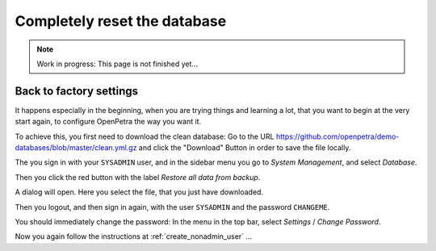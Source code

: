 =============================
Completely reset the database
=============================

.. NOTE::

    Work in progress: This page is not finished yet...

Back to factory settings
========================

It happens especially in the beginning, when you are trying things and learning a lot, that you want to begin at the very start again, to configure OpenPetra the way you want it.

To achieve this, you first need to download the clean database: Go to the URL https://github.com/openpetra/demo-databases/blob/master/clean.yml.gz and click the "Download" Button in order to save the file locally.

The you sign in with your ``SYSADMIN`` user, and in the sidebar menu you go to *System Management*, and select *Database*.

Then you click the red button with the label *Restore all data from backup*.

A dialog will open. Here you select the file, that you just have downloaded.

Then you logout, and then sign in again, with the user ``SYSADMIN`` and the password ``CHANGEME``.

You should immediately change the password: In the menu in the top bar, select *Settings* / *Change Password*.

Now you again follow the instructions at :ref:`create_nonadmin_user` ...
